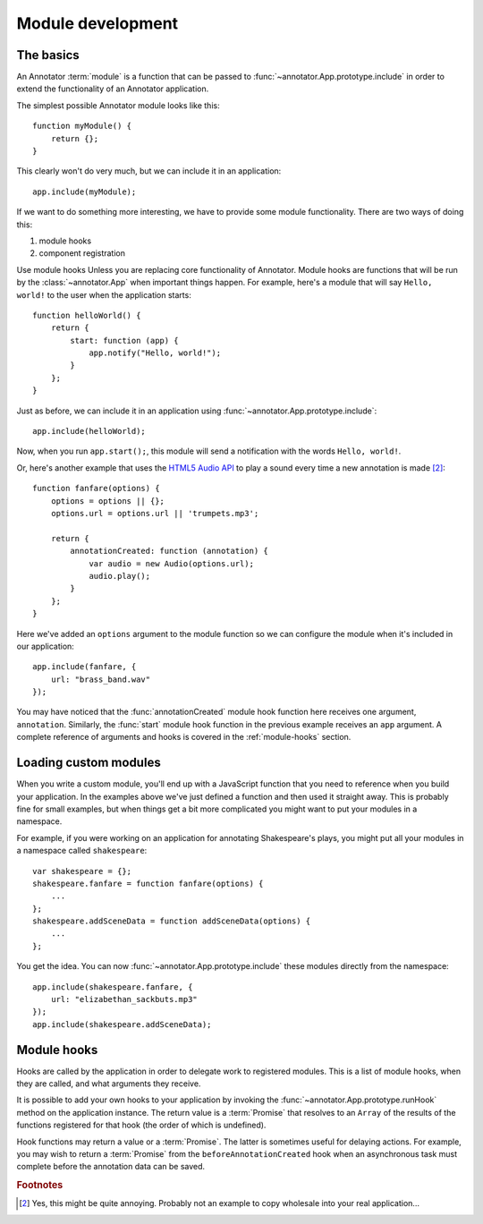 Module development
==================

The basics
----------

An Annotator :term:`module` is a function that can be passed to
:func:`~annotator.App.prototype.include` in order to extend the functionality of
an Annotator application.

The simplest possible Annotator module looks like this::

    function myModule() {
        return {};
    }

This clearly won't do very much, but we can include it in an application::

    app.include(myModule);

If we want to do something more interesting, we have to provide some module
functionality. There are two ways of doing this:

1. module hooks
2. component registration

Use module hooks Unless you are replacing core functionality of Annotator.
Module hooks are functions that will be run by the :class:`~annotator.App` when
important things happen. For example, here's a module that will say
``Hello, world!`` to the user when the application starts::

    function helloWorld() {
        return {
            start: function (app) {
                app.notify("Hello, world!");
            }
        };
    }

Just as before, we can include it in an application using
:func:`~annotator.App.prototype.include`::

    app.include(helloWorld);

Now, when you run ``app.start();``, this module will send a notification with
the words ``Hello, world!``.

Or, here's another example that uses the `HTML5 Audio API`_ to play a sound
every time a new annotation is made [#1]_::

    function fanfare(options) {
        options = options || {};
        options.url = options.url || 'trumpets.mp3';

        return {
            annotationCreated: function (annotation) {
                var audio = new Audio(options.url);
                audio.play();
            }
        };
    }

Here we've added an ``options`` argument to the module function so we can
configure the module when it's included in our application::

    app.include(fanfare, {
        url: "brass_band.wav"
    });

You may have noticed that the :func:`annotationCreated` module hook function
here receives one argument, ``annotation``. Similarly, the :func:`start` module
hook function in the previous example receives an ``app`` argument. A complete
reference of arguments and hooks is covered in the :ref:`module-hooks` section.

.. _HTML5 Audio API: https://developer.mozilla.org/en-US/docs/Web/API/Web_Audio_API


Loading custom modules
----------------------

When you write a custom module, you'll end up with a JavaScript function that
you need to reference when you build your application. In the examples above
we've just defined a function and then used it straight away. This is probably
fine for small examples, but when things get a bit more complicated you might
want to put your modules in a namespace.

For example, if you were working on an application for annotating Shakespeare's
plays, you might put all your modules in a namespace called ``shakespeare``::

    var shakespeare = {};
    shakespeare.fanfare = function fanfare(options) {
        ...
    };
    shakespeare.addSceneData = function addSceneData(options) {
        ...
    };

You get the idea. You can now :func:`~annotator.App.prototype.include` these
modules directly from the namespace::

    app.include(shakespeare.fanfare, {
        url: "elizabethan_sackbuts.mp3"
    });
    app.include(shakespeare.addSceneData);

.. _module-hooks:

Module hooks
------------

Hooks are called by the application in order to delegate work to registered
modules. This is a list of module hooks, when they are called, and what
arguments they receive.

It is possible to add your own hooks to your application by invoking the
:func:`~annotator.App.prototype.runHook` method on the application instance.
The return value is a :term:`Promise` that resolves to an ``Array`` of the
results of the functions registered for that hook (the order of which is
undefined).

Hook functions may return a value or a :term:`Promise`. The latter is sometimes
useful for delaying actions. For example, you may wish to return a
:term:`Promise` from the ``beforeAnnotationCreated`` hook when an asynchronous
task must complete before the annotation data can be saved.


.. function:: configure(registry)

   Called when the plugin is included. If you are going to register components
   with the registry, you should do so in the `configure` module hook.

   :param Registry registry: The application registry.


.. function:: start(app)

   Called when :func:`~annotator.App.prototype.start` is called.

   :param App app: The configured application.


.. function:: destroy()

   Called when :func:`~annotator.App.prototype.destroy` is called. If your
   module needs to do any cleanup, such as unbinding events or disposing of
   elements injected into the DOM, it should do so in the `destroy` hook.


.. function:: annotationsLoaded(annotations)

   Called with annotations retrieved from storage using
   :func:`~annotator.storage.StorageAdapter.load`.

   :param Array[Object] annotations: The annotation objects loaded.


.. function:: beforeAnnotationCreated(annotation)

   Called immediately before an annotation is created. Modules may use this
   hook to modify the annotation before it is saved.

   :param Object annotation: The annotation object.


.. function:: annotationCreated(annotation)

   Called when a new annotation is created.

   :param Object annotation: The annotation object.


.. function:: beforeAnnotationUpdated(annotation)

   Called immediately before an annotation is updated. Modules may use this
   hook to modify the annotation before it is saved.

   :param Object annotation: The annotation object.


.. function:: annotationUpdated(annotation)

   Called when an annotation is updated.

   :param Object annotation: The annotation object.


.. function:: beforeAnnotationDeleted(annotation)

   Called immediately before an annotation is deleted. Use if you need to
   conditionally cancel deletion, for example.

   :param Object annotation: The annotation object.


.. function:: annotationDeleted(annotation)

   Called when an annotation is deleted.

   :param Object annotation: The annotation object.


.. rubric:: Footnotes

.. [#1] Yes, this might be quite annoying. Probably not an example to copy
        wholesale into your real application...
